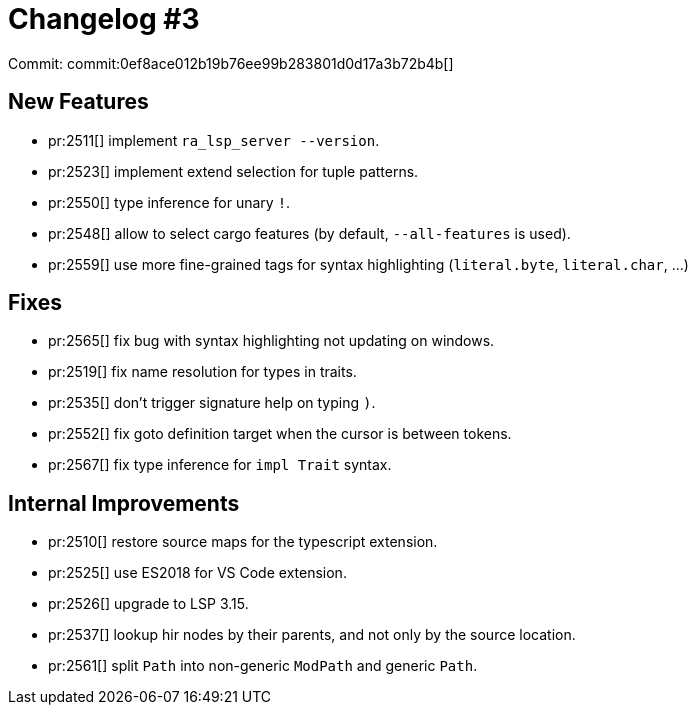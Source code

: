 # Changelog #3
:sectanchors:
:page-layout: post

Commit: commit:0ef8ace012b19b76ee99b283801d0d17a3b72b4b[]

== New Features

* pr:2511[] implement `ra_lsp_server --version`.
* pr:2523[] implement extend selection for tuple patterns.
* pr:2550[] type inference for unary `!`.
* pr:2548[] allow to select cargo features (by default, `--all-features` is used).
* pr:2559[] use more fine-grained tags for syntax highlighting (`literal.byte`, `literal.char`, ...)

== Fixes

* pr:2565[] fix bug with syntax highlighting not updating on windows.
* pr:2519[] fix name resolution for types in traits.
* pr:2535[] don't trigger signature help on typing `)`.
* pr:2552[] fix goto definition target when the cursor is between tokens.
* pr:2567[] fix type inference for `impl Trait` syntax.

== Internal Improvements

* pr:2510[] restore source maps for the typescript extension.
* pr:2525[] use ES2018 for VS Code extension.
* pr:2526[] upgrade to LSP 3.15.
* pr:2537[] lookup hir nodes by their parents, and not only by the source location.
* pr:2561[] split  `Path` into non-generic `ModPath` and generic `Path`.
